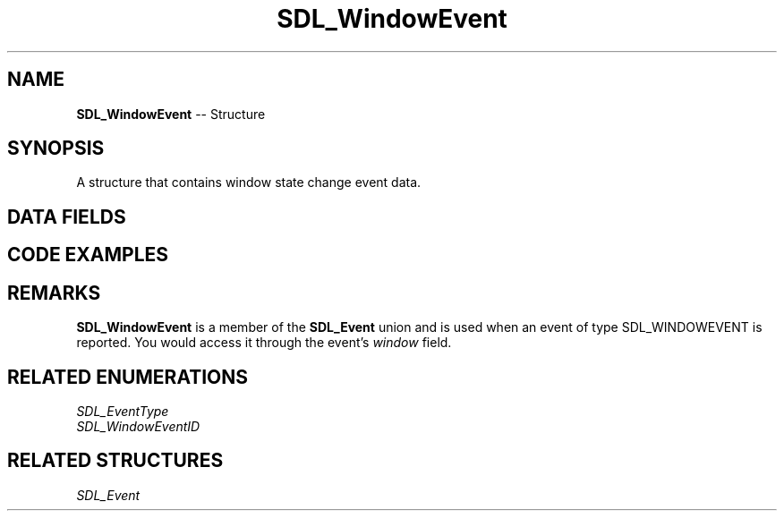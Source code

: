 .TH SDL_WindowEvent 3 "2018.09.27" "https://github.com/haxpor/sdl2-manpage" "SDL2"
.SH NAME
\fBSDL_WindowEvent\fR -- Structure

.SH SYNOPSIS
A structure that contains window state change event data.

.SH DATA FIELDS
.TS
tab(:) allbox;
a lb l.
Uint32:type:T{
\fBSDL_WINDOWEVENT\fR
T}
Uint32:timestamp:T{
timestamp of the event
T}
Uint32:windowID:T{
the associated window
T}
Uint8:event:T{
\fBSDL_WindowEventID\fR
T}
Sint32:data1:T{
event dependent data
T}
Sint32:data2:T{
event dependent data
T}
.TE

.SH CODE EXAMPLES

.TS
tab(:) allbox;
a.
T{
.nf
void PrintEvent(const SDL_Event *event)
{
  if (event->type == SDL_WINDOWEVENT) {
    switch (event->window.event) {
    case SDL_WINDOWEVENT_SHOWN:
      SDL_Log("Window %d shown",
        event->window.windowID);
      break;
    case SDL_WINDOWEVENT_HIDDEN:
      SDL_Log("Window %d hidden",
        event->window.windowID);
      break;
    case SDL_WINDOWEVENT_EXPOSED:
      SDL_Log("Window %d exposed",
        event->window.windowID);
      break;
    case SDL_WINDOWEVENT_MOVED:
      SDL_Log("Window %d moved to %d, %d",
        event->window.windowID,
        event->window.data1,
        event->window.data2);
      break;
    case SDL_WINDOWEVENT_RESIZED:
      SDL_Log("Window %d resized to %dx%d",
        event->window.windowID,
        event->window.data1,
        event->window.data2);
      break;
    case SDL_WINDOWEVENT_SIZE_CHANGED:
      SDL_Log("Window %d size changed to %dx%d",
        event->window.windowID,
        event->window.data1,
        event->window.data2);
      break;
    case SDL_WINDOWEVENT_MINIMIZED:
      SDL_Log("Window %d minimized",
        event->window.windowID);
      break;
    case SDL_WINDOWEVENT_MAXIMIZED:
      SDL_Log("Window %d maximized",
        event->window.windowID);
      break;
    case SDL_WINDOWEVENT_RESTORED:
      SDL_Log("Window %d restored",
        event->window.windowID);
      break;
    case SDL_WINDOWEVENT_ENTER:
      SDL_Log("Mouse entered window %d",
        event->window.windowID);
      break;
    case SDL_WINDOWEVENT_LEAVE:
      SDL_Log("Mouse left window %d",
        event->window.windowID);
      break;
    case SDL_WINDOWEVENT_FOCUS_GAINED:
      SDL_Log("Window %d gained keyboard focus",
        event->window.windowID);
      break;
    case SDL_WINDOWEVENT_FOCUS_LOST:
      SDL_Log("Window %d lost keyboard focus",
        event->window.windowID);
      break;
    case SDL_WINDOWEVENT_CLOSE:
      SDL_Log("Window %d closed",
        event->window.windowID);
      break;
#if SDL_VERSION_ATLEAST(2, 0, 5)
    case SDL_WINDOWEVENT_TAKE_FOCUS:
      SDL_Log("Window %d is offered a focus",
        event->widnow.windowID);
      break;
    case SDL_WINDOWEVENT_HIT_TEST:
      SDL_Log("Window %d has a special hit test",
        event->window.windowID);
      break;
#endif
    default:
      SDL_Log("Window %d got unknown event %d",
        event->window.windowID,
        event->window.event);
      break;
    } 
  }
}
.fi
T}
.TE

.SH REMARKS

\fBSDL_WindowEvent\fR is a member of the \fBSDL_Event\fR union and is used when an event of type SDL_WINDOWEVENT is reported. You would access it through the event's \fIwindow\fR field.

.SH RELATED ENUMERATIONS
\fISDL_EventType
.br
\fISDL_WindowEventID

.SH RELATED STRUCTURES
\fISDL_Event
